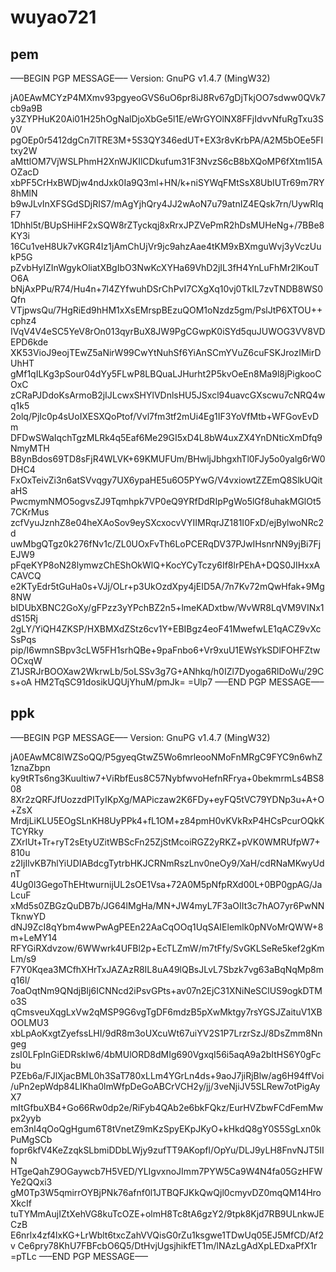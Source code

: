 * wuyao721
** pem
-----BEGIN PGP MESSAGE-----
Version: GnuPG v1.4.7 (MingW32)

jA0EAwMCYzP4MXmv93pgyeoGVS6uO6pr8iJ8Rv67gDjTkjOO7sdww0QVk7cb9a9B
y3ZYPHuK20Ai01H25hOgNalDjoXbGe5l1E/eWrGYOlNX8FFjIdvvNfuRgTxu3S0V
pgOEp0r5412dgCn7lTRE3M+5S3QY346edUT+EX3r8vKrbPA/A2M5bOEe5FItxy2W
aMttlOM7VjWSLPhmH2XnWJKIlCDkufum31F3NvzS6cB8bXQoMP6fXtm1I5AOZacD
xbPF5CrHxBWDjw4ndJxk0Ia9Q3ml+HN/k+niSYWqFMtSsX8UbIUTr69m7RY8hMlN
b9wJLvInXFSGdSDjRIS7/mAgYjhQry4JJ2wAoN7u79atnIZ4EQsk7rn/UywRIqF7
1Dhhl5t/BUpSHiHF2xSQW8rZTyckqj8xRrxJPZVePmR2hDsMUHeNg+/7BBe8KY3i
16Cu1veH8Uk7vKGR4Iz1jAmChUjVr9jc9ahzAae4tKM9xBXmguWvj3yVczUukP5G
pZvbHyIZInWgykOliatXBgIbO3NwKcXYHa69VhD2jIL3fH4YnLuFhMr2lKouTO6A
bNjAxPPu/R74/Hu4n+7l4ZYfwuhDSrChPvI7CXgXq10vj0TkIL7zvTNDB8WS0Qfn
VTjpwsQu/7HgRiEd9hHM1xXsEMrspBEzuQOM1oNzdz5gm/PslJtP6XTOU++cphz4
IVqV4V4eSC5YeV8rOn013qyrBuX8JW9PgCGwpK0iSYd5quJUWOG3VV8VDEPD6kde
XK53VioJ9eojTEwZ5aNirW99CwYtNuhSf6YiAnSCmYVuZ6cuFSKJrozIMirDUhHT
gMf1qILKg3pSour04dYy5FLwP8LBQuaLJHurht2P5kvOeEn8Ma9l8jPigkooCOxC
zCRaPJDdoKsArmoB2jIJLcwxSHYlVDnlsHU5JSxcl94uavcGXscwu7cNRQ4wq1k5
2olq/PjIc0p4sUoIXESXQoPtof/Vvl7fm3tf2mUi4Eg1IF3YoVfMtb+WFGovEvDm
DFDwSWaIqchTgzMLRk4q5Eaf6Me29GI5xD4L8bW4uxZX4YnDNticXmDfq9NmyMTH
B8ynBdos69TD8sFjR4WLVK+69KMUFUm/BHwljJbhgxhTl0FJy5o0yalg6rW0DHC4
FxOxTeivZi3n6atSVvqgy7UX6ypaHE5u6O5PYwG/V4vxiowtZZEmQ8SlkUQitaHS
PwcmymNMO5ogvsZJ9Tqmhpk7VP0eQ9YRfDdRIpPgWo5lGf8uhakMGlOt57CKrMus
zcfVyuJznhZ8e04heXAoSov9eySXcxocvVYIIMRqrJZ181I0FxD/ejBylwoNRc2d
uwMbgQTgz0k276fNv1c/ZL0UOxFvTh6LoPCERqDV37PJwIHsnrNN9yjBi7FjEJW9
pFqeKYP8oN28lymwzChEShOkWlQ+KocYCyTczy6If8lrPEhA+DQS0JIHxxACAVCQ
e2KTyEdr5tGuHa0s+VJj/OLr+p3UkOzdXpy4jEID5A/7n7Kv72mQwHfak+9Mg8NW
bIDUbXBNC2GoXy/gFPzz3yYPchBZ2n5+lmeKADxtbw/WvWR8LqVM9VINx1dS15Rj
2gLY/YiQH4ZKSP/HXBMXdZStz6cv1Y+EBIBgz4eoF41MwefwLE1qACZ9vXcSsPqs
pip/I6wmnSBpv3cLW5FH1srhQBe+9paFnbo6+Vr9xuU1EWsYkSDlFOHFZtwOCxqW
Z1JSRJrBOOXaw2WkrwLb/5oLSSv3g7G+ANhkq/h0IZl7Dyoga6RlDoWu/29Cs+oA
HM2TqSC91dosikUQUjYhuM/pmJk=
=Ulp7
-----END PGP MESSAGE-----

** ppk
-----BEGIN PGP MESSAGE-----
Version: GnuPG v1.4.7 (MingW32)

jA0EAwMC8lWZSoQQ/P5gyeqGtwZ5Wo6mrleooNMoFnMRgC9FYC9n6whZ1znaZbpn
ky9tRTs6ng3Kuultiw7+ViRbfEus8C57NybfwvoHefnRFrya+0bekmrmLs4BS808
8Xr2zQRFJfUozzdPITyIKpXg/MAPiczaw2K6FDy+eyFQ5tVC79YDNp3u+A+O+ZsX
MrdjLiKLU5EOgSLnKH8UyPPk4+fL1OM+z84pmH0vKVkRxP4HCsPcurOQkKTCYRky
ZXrlUt+Tr+ryT2sEtyUZitWBScFn25ZjStMcoiRGZ2yRKZ+pVK0WMRUfpW7+810u
z2IjIlvKB7hlYiUDIABdcgTytrbHKJCRNmRszLnv0neOy9/XaH/cdRNaMKwyUdnT
4Ug0l3GegoThEHtwurnijUL2sOE1Vsa+72A0M5pNfpRXd00L+0BP0gpAG/JaLcuF
xMd5s0ZBGzQuDB7b/JG64lMgHa/MN+JW4myL7F3aOIIt3c7hAO7yr6PwNNTknwYD
dNJ9ZcI8qYbm4wwPwAgPEEn22AaCqOOq1UqSAIElemlk0pNVoMrQWW+8m+LeMY14
RFYGiRXdvzow/6WWwrk4UFBl2p+EcTLZmW/m7tFfy/SvGKLSeRe5kef2gKmLm/s9
F7Y0Kqea3MCfhXHrTxJAZAzR8IL8uA49lQBsJLvL7Sbzk7vg63aBqNqMp8mq16l/
7oaOqtNm9QNdjBIj6ICNNcd2iPsvGPts+av07n2EjC31XNiNeSClUS9ogkDTMo3S
qCmsveuXqgLxVw2qMSP9G6vgTgDF6mdzB5pXwMktgy7rsYGSJZaituV1XBOOLMU3
xbLpAoKxgtZyefssLHI/9dR8m3oUXcuWt67uiYV2S1P7LrzrSzJ/8DsZmm8Nngeg
zsI0LFpInGiEDRskIw6/4bMUlORD8dMIg690VgxqI56i5aqA9a2bItHS6Y0gFcbu
PZEb6a/FJlXjacBML0h3SaT780xLLm4YGrLn4ds+9aoJ7jiRjBlw/ag6H94ffVoi
/uPn2epWdp84LIKha0lmWfpDeGoABCrVCH2y/jj/3veNjiJV5SLRew7otPigAyX7
mItGfbuXB4+Go66Rw0dp2e/RiFyb4QAb2e6bkFQkz/EurHVZbwFCdFemMwpx2yyb
em3nl4qOoQgHgum6T8tVnetZ9mKzSpyEKpJKyO+kHkdQ8gY0S5SgLxn0kPuMgSCb
fopr6kfV4KeZzqkSLbmiDDbLWjy9zufTT9AKopfl/OpYu/DLJ9yLH8FnvNJT5IIN
HTgeQahZ9OGaywcb7H5VED/YLIgvxnoJImm7PYW5Ca9W4N4fa05GzHFWYe2QQxi3
gM0Tp3W5qmirrOYBjPNk76afnf0l1JTBQFJKkQwQjl0cmyvDZ0mqQM14HroXkcIf
tuTYMmAujIZtXehVG8kuTcOZE+olmH8Tc8tA6gzY2/9tpk8Kjd7RB9ULnkwJECzB
E6nrlx4zf4lxKG+LrWblt6txcZahVVQisG0rZu1ksgwe1TDwUq05EJ5MfCD/Af2v
Ce6pry78KhU7FBFcbO6Q5/DtHvjUgsjhikfET1m/lNAzLgAdXpLEDxaPfX1r
=pTLc
-----END PGP MESSAGE-----
